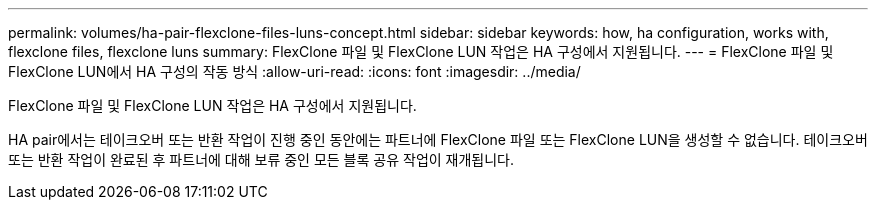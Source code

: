 ---
permalink: volumes/ha-pair-flexclone-files-luns-concept.html 
sidebar: sidebar 
keywords: how, ha configuration, works with, flexclone files, flexclone luns 
summary: FlexClone 파일 및 FlexClone LUN 작업은 HA 구성에서 지원됩니다. 
---
= FlexClone 파일 및 FlexClone LUN에서 HA 구성의 작동 방식
:allow-uri-read: 
:icons: font
:imagesdir: ../media/


[role="lead"]
FlexClone 파일 및 FlexClone LUN 작업은 HA 구성에서 지원됩니다.

HA pair에서는 테이크오버 또는 반환 작업이 진행 중인 동안에는 파트너에 FlexClone 파일 또는 FlexClone LUN을 생성할 수 없습니다. 테이크오버 또는 반환 작업이 완료된 후 파트너에 대해 보류 중인 모든 블록 공유 작업이 재개됩니다.
